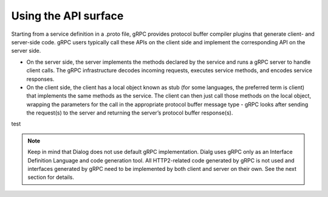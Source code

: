 Using the API surface
---------------------

Starting from a service definition in a .proto file, gRPC provides protocol buffer compiler plugins that generate client- and server-side code. gRPC users typically call these APIs on the client side and implement the corresponding API on the server side.

- On the server side, the server implements the methods declared by the service and runs a gRPC server to handle client calls. The gRPC infrastructure decodes incoming requests, executes service methods, and encodes service responses.

- On the client side, the client has a local object known as stub (for some languages, the preferred term is client) that implements the same methods as the service. The client can then just call those methods on the local object, wrapping the parameters for the call in the appropriate protocol buffer message type - gRPC looks after sending the request(s) to the server and returning the server’s protocol buffer response(s).

test

.. note:: Keep in mind that Dialog does not use default gRPC implementation. Dialg uses gRPC only as an Interface Definition Language and code generation tool. All HTTP2-related code generated by gRPC is not used and interfaces generated by gRPC need to be implemented by both client and server on their own. See the next section for details.